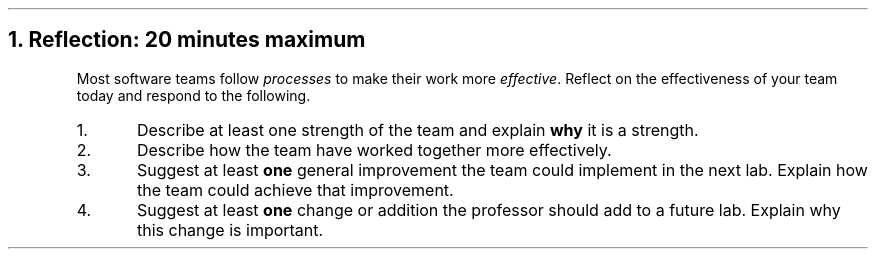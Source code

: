 .NH
Reflection: 20 minutes \fImaximum\fR
.time_box
.RS
Most software teams follow \fIprocesses\fR to make their work more \fIeffective\fR. 
Reflect on the effectiveness of your team today and respond to the following.

.nr step 1 1
.IP \n[step].
Describe at least one strength of the team and explain \fBwhy\fR it is a strength.







.IP \n+[step].
Describe how the team have worked together more effectively.







.IP \n+[step].
Suggest at least \fBone\fR general improvement the team could implement in the next lab.
Explain how the team could achieve that improvement.







.IP \n+[step].
Suggest at least \fBone\fR change or addition the professor should add to a future lab.
Explain why this change is important.
.RE


